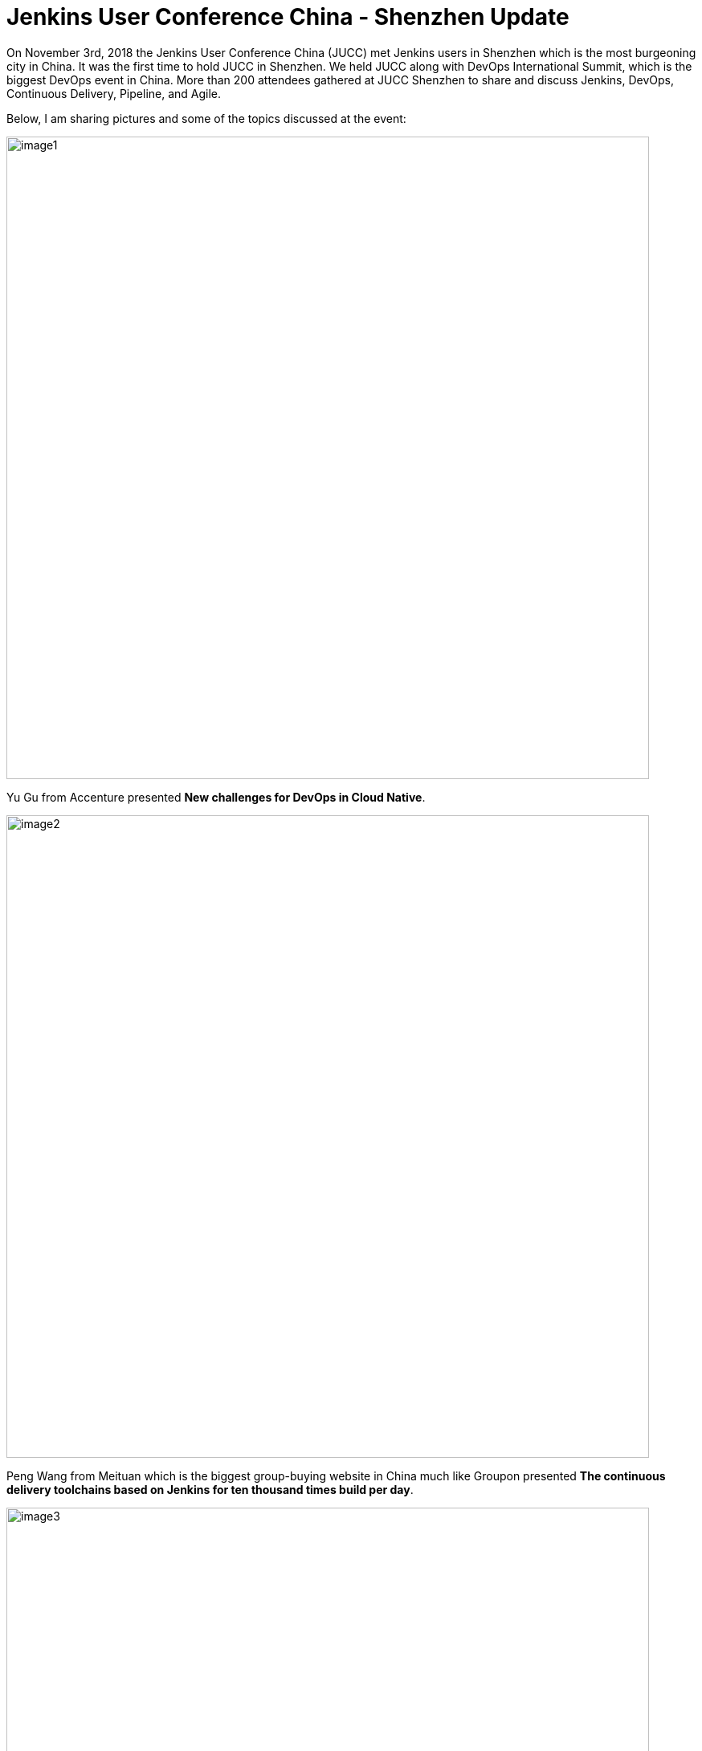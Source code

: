 = Jenkins User Conference China - Shenzhen Update
:page-tags: jenkins, jenkinsuserconference, chinese

:page-author: ijyun



On November 3rd, 2018 the Jenkins User Conference China (JUCC) met Jenkins users in Shenzhen which is the most burgeoning city in China.
It was the first time to hold JUCC in Shenzhen.
We held JUCC along with DevOps International Summit, which is the biggest DevOps event in China.
More than 200 attendees gathered at JUCC Shenzhen to share and discuss Jenkins, DevOps, Continuous Delivery, Pipeline, and Agile.


Below, I am sharing pictures and some of the topics discussed at the event:

image::/post-images/2019-01-09-jucc-images/image1.jpg[role="center",width=800]

Yu Gu from Accenture presented **New challenges for DevOps in Cloud Native**.

image::/post-images/2019-01-09-jucc-images/image2.jpg[role="center",width=800]

Peng Wang from Meituan which is the biggest group-buying website in China much like Groupon presented
**The continuous delivery toolchains based on Jenkins for ten thousand times build per day**.

image::/post-images/2019-01-09-jucc-images/image3.jpg[role="center",width=800]

Guangming Zhou from Ctrip who is a Jenkins expert in China presented **CD system in Ctrip**.

image::/post-images/2019-01-09-jucc-images/image4.jpg[role="center",width=800]

Jiaqi Guo Jiaqi Guo from Kingston presented **DevOps practices in large manufacturing industry**.

image::/post-images/2019-01-09-jucc-images/image5.jpg[role="center",width=800]

Yaxing Li from Tencent presented **How to support the CI CD requirements for thousands of products in Tencent based on Jenkins**.

image::/post-images/2019-01-09-jucc-images/image6.jpg[role="center",width=800]

Mei Xiao from ZTE presented **Fast integration practice for Android**.

image::/post-images/2019-01-09-jucc-images/image7.jpg[role="center",width=800]

John Willis presented **Next Generation Infrastructure which included Kubernetes and  Istio practices**.

image::/post-images/2019-01-09-jucc-images/image8.png[role="center",width=800]

BC Shi from JD.com who is also a Jenkins Ambassador and the co-organizer of JUCC presented **Pipeline 3.0  for DevOps toolchains**.
He introduced the practices based on Jenkins and Jenkins X to build an end to end pipeline for DevOps from requirement to online service.

image::/post-images/2019-01-09-jucc-images/image9.png[role="center",width=800]

We’ve also released a DevOps tool map to recommend an excellent tool to the community.

image::/post-images/2019-01-09-jucc-images/image10.jpg[role="center",width=800]

Lastly, myself, Forest Jing co-organizer of JUCC and also am a Jenkins Ambassador interacted with the attendees.

image::/post-images/2019-01-09-jucc-images/image11.png[role="center",width=800]

We also organized the Jenkins workshop and Open space for the attendees.
Ruddy Li ,Yunhua Li , Yu Gu and Dingan Liang have worked together to run an open space to lead the attendees to discuss problems they met in DevOps and CD.


image::/post-images/2019-01-09-jucc-images/image12.png[role="center",width=800]

Huaqiang Li who is a Certified Jenkins Engineer and CCJE has led the attendees to practice Jenkins functions for a whole afternoon.


Here are more photos from our event, it was a fantastic JUCC in Shenzhen.
There were so much interest and appetite to learn about Jenkins and DevOps.
We are looking forward to doing this again next year.

image::/post-images/2019-01-09-jucc-images/image13.png[role="center",width=800]
Slides from the event can be downloaded at link:https://pan.baidu.com/share/init?surl=dE6tlaEZ9t7KhOg6Xn63sw[PPT Download Address], password: `sepe` (the website is in Chinese).


Thank you to Alyssa and Maxwell’s help to organize this event.
Jenkins User Conference China continues and we hope to see many of you next year in China for our next JUCC.
Let’s be Kung fu Jenkins!





